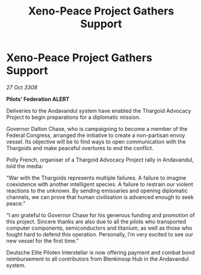 :PROPERTIES:
:ID:       698a1de7-8220-4259-b84c-3801bf67cf00
:END:
#+title: Xeno-Peace Project Gathers Support
#+filetags: :Thargoid:galnet:

* Xeno-Peace Project Gathers Support

/27 Oct 3308/

*Pilots’ Federation ALERT* 

Deliveries to the Andavandul system have enabled the Thargoid Advocacy Project to begin preparations for a diplomatic mission. 

Governor Dalton Chase, who is campaigning to become a member of the Federal Congress, arranged the initiative to create a non-partisan envoy vessel. Its objective will be to find ways to open communication with the Thargoids and make peaceful overtures to end the conflict. 

Polly  French, organiser of a Thargoid Advocacy Project rally in Andavandul, told the media: 

“War with the Thargoids represents multiple failures. A failure to imagine coexistence with another intelligent species. A failure to restrain our violent reactions to the unknown. By sending emissaries and opening diplomatic channels, we can prove that human civilisation is advanced enough to seek peace.” 

“I am grateful to Governor Chase for his generous funding and promotion of this project. Sincere thanks are also due to all the pilots who transported computer components, semiconductors and titanium, as well as those who fought hard to defend this operation. Personally, I’m very excited to see our new vessel for the first time.” 

Deutsche Elite Piloten Interstellar is now offering payment and combat bond reimbursement to all contributors from Blenkinsop Hub in the Andavandul system.
